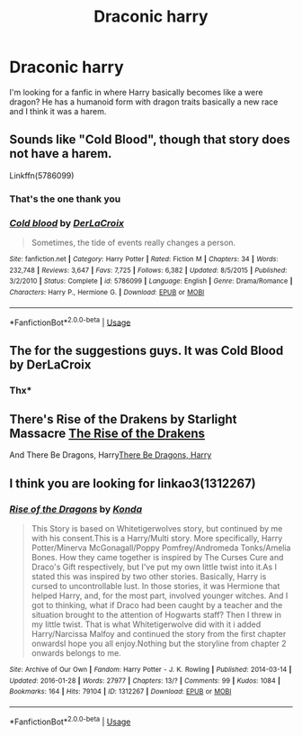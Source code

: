 #+TITLE: Draconic harry

* Draconic harry
:PROPERTIES:
:Author: Sinfulwing96
:Score: 0
:DateUnix: 1588306848.0
:DateShort: 2020-May-01
:FlairText: What's That Fic?
:END:
I'm looking for a fanfic in where Harry basically becomes like a were dragon? He has a humanoid form with dragon traits basically a new race and I think it was a harem.


** Sounds like "Cold Blood", though that story does not have a harem.

Linkffn(5786099)
:PROPERTIES:
:Author: Starfox5
:Score: 2
:DateUnix: 1588314598.0
:DateShort: 2020-May-01
:END:

*** That's the one thank you
:PROPERTIES:
:Author: Sinfulwing96
:Score: 2
:DateUnix: 1588330918.0
:DateShort: 2020-May-01
:END:


*** [[https://www.fanfiction.net/s/5786099/1/][*/Cold blood/*]] by [[https://www.fanfiction.net/u/1679315/DerLaCroix][/DerLaCroix/]]

#+begin_quote
  Sometimes, the tide of events really changes a person.
#+end_quote

^{/Site/:} ^{fanfiction.net} ^{*|*} ^{/Category/:} ^{Harry} ^{Potter} ^{*|*} ^{/Rated/:} ^{Fiction} ^{M} ^{*|*} ^{/Chapters/:} ^{34} ^{*|*} ^{/Words/:} ^{232,748} ^{*|*} ^{/Reviews/:} ^{3,647} ^{*|*} ^{/Favs/:} ^{7,725} ^{*|*} ^{/Follows/:} ^{6,382} ^{*|*} ^{/Updated/:} ^{8/5/2015} ^{*|*} ^{/Published/:} ^{3/2/2010} ^{*|*} ^{/Status/:} ^{Complete} ^{*|*} ^{/id/:} ^{5786099} ^{*|*} ^{/Language/:} ^{English} ^{*|*} ^{/Genre/:} ^{Drama/Romance} ^{*|*} ^{/Characters/:} ^{Harry} ^{P.,} ^{Hermione} ^{G.} ^{*|*} ^{/Download/:} ^{[[http://www.ff2ebook.com/old/ffn-bot/index.php?id=5786099&source=ff&filetype=epub][EPUB]]} ^{or} ^{[[http://www.ff2ebook.com/old/ffn-bot/index.php?id=5786099&source=ff&filetype=mobi][MOBI]]}

--------------

*FanfictionBot*^{2.0.0-beta} | [[https://github.com/tusing/reddit-ffn-bot/wiki/Usage][Usage]]
:PROPERTIES:
:Author: FanfictionBot
:Score: 1
:DateUnix: 1588314614.0
:DateShort: 2020-May-01
:END:


** The for the suggestions guys. It was Cold Blood by DerLaCroix
:PROPERTIES:
:Author: Sinfulwing96
:Score: 2
:DateUnix: 1588330887.0
:DateShort: 2020-May-01
:END:

*** Thx*
:PROPERTIES:
:Author: Sinfulwing96
:Score: 2
:DateUnix: 1588330898.0
:DateShort: 2020-May-01
:END:


** There's Rise of the Drakens by Starlight Massacre [[https://archiveofourown.org/works/384548][The Rise of the Drakens]]

And There Be Dragons, Harry[[https://archiveofourown.org/series/27052][There Be Dragons, Harry]]
:PROPERTIES:
:Author: nooper115
:Score: 1
:DateUnix: 1588307857.0
:DateShort: 2020-May-01
:END:


** I think you are looking for linkao3(1312267)
:PROPERTIES:
:Author: roti74
:Score: 1
:DateUnix: 1588327180.0
:DateShort: 2020-May-01
:END:

*** [[https://archiveofourown.org/works/1312267][*/Rise of the Dragons/*]] by [[https://www.archiveofourown.org/users/Konda/pseuds/Konda][/Konda/]]

#+begin_quote
  This Story is based on Whitetigerwolves story, but continued by me with his consent.This is a Harry/Multi story. More specifically, Harry Potter/Minerva McGonagall/Poppy Pomfrey/Andromeda Tonks/Amelia Bones. How they came together is inspired by The Curses Cure and Draco's Gift respectively, but I've put my own little twist into it.As I stated this was inspired by two other stories. Basically, Harry is cursed to uncontrollable lust. In those stories, it was Hermione that helped Harry, and, for the most part, involved younger witches. And I got to thinking, what if Draco had been caught by a teacher and the situation brought to the attention of Hogwarts staff? Then I threw in my little twist. That is what Whitetigerwolve did with it i added Harry/Narcissa Malfoy and continued the story from the first chapter onwardsI hope you all enjoy.Nothing but the storyline from chapter 2 onwards belongs to me.
#+end_quote

^{/Site/:} ^{Archive} ^{of} ^{Our} ^{Own} ^{*|*} ^{/Fandom/:} ^{Harry} ^{Potter} ^{-} ^{J.} ^{K.} ^{Rowling} ^{*|*} ^{/Published/:} ^{2014-03-14} ^{*|*} ^{/Updated/:} ^{2016-01-28} ^{*|*} ^{/Words/:} ^{27977} ^{*|*} ^{/Chapters/:} ^{13/?} ^{*|*} ^{/Comments/:} ^{99} ^{*|*} ^{/Kudos/:} ^{1084} ^{*|*} ^{/Bookmarks/:} ^{164} ^{*|*} ^{/Hits/:} ^{79104} ^{*|*} ^{/ID/:} ^{1312267} ^{*|*} ^{/Download/:} ^{[[https://archiveofourown.org/downloads/1312267/Rise%20of%20the%20Dragons.epub?updated_at=1474981034][EPUB]]} ^{or} ^{[[https://archiveofourown.org/downloads/1312267/Rise%20of%20the%20Dragons.mobi?updated_at=1474981034][MOBI]]}

--------------

*FanfictionBot*^{2.0.0-beta} | [[https://github.com/tusing/reddit-ffn-bot/wiki/Usage][Usage]]
:PROPERTIES:
:Author: FanfictionBot
:Score: 1
:DateUnix: 1588327220.0
:DateShort: 2020-May-01
:END:
